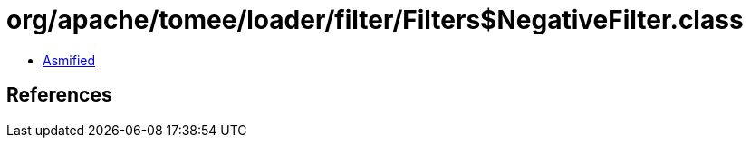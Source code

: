 = org/apache/tomee/loader/filter/Filters$NegativeFilter.class

 - link:Filters$NegativeFilter-asmified.java[Asmified]

== References

